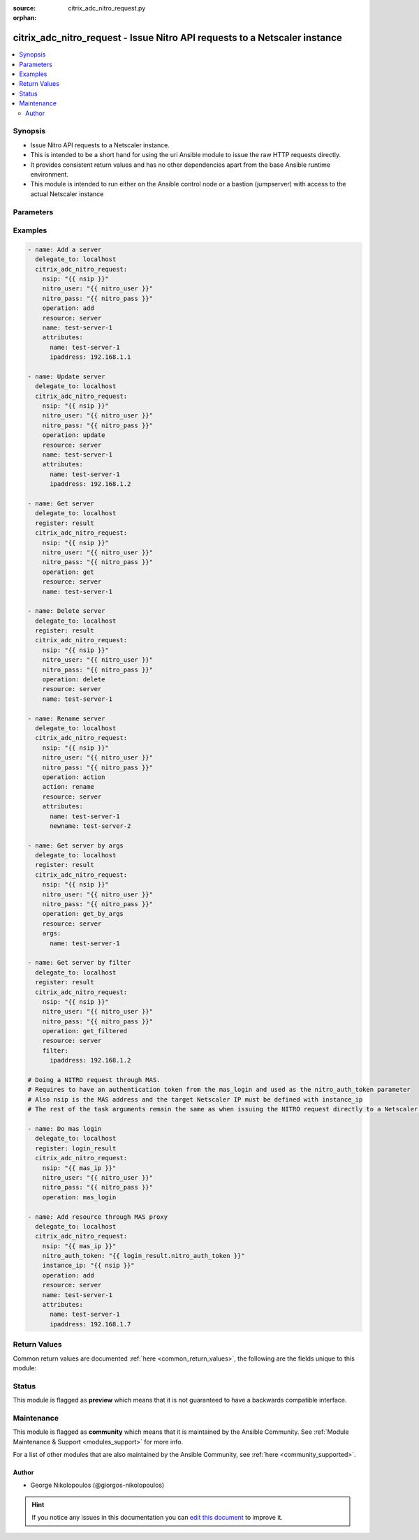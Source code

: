 :source: citrix_adc_nitro_request.py

:orphan:

.. _citrix_adc_nitro_request_module:


citrix_adc_nitro_request - Issue Nitro API requests to a Netscaler instance
+++++++++++++++++++++++++++++++++++++++++++++++++++++++++++++++++++++++++++

.. versionadded:: 2.5.0

.. contents::
   :local:
   :depth: 2


Synopsis
--------
- Issue Nitro API requests to a Netscaler instance.
- This is intended to be a short hand for using the uri Ansible module to issue the raw HTTP requests directly.
- It provides consistent return values and has no other dependencies apart from the base Ansible runtime environment.
- This module is intended to run either on the Ansible control node or a bastion (jumpserver) with access to the actual Netscaler instance




Parameters
----------

.. raw:: html

    <table  border=0 cellpadding=0 class="documentation-table">
        <tr>
            <th colspan="1">Parameter</th>
            <th>Choices/<font color="blue">Defaults</font></th>
                        <th width="100%">Comments</th>
        </tr>
                    <tr>
                                                                <td colspan="1">
                    <b>action</b>
                                                                            </td>
                                <td>
                                                                                                                                                            </td>
                                                                <td>
                                                                        <div>The action to perform when the <em>operation</em> value is set to <code>action</code>.</div>
                                                    <div>Some common values for this parameter are <code>enable</code>, <code>disable</code>, <code>rename</code>.</div>
                                                                                </td>
            </tr>
                                <tr>
                                                                <td colspan="1">
                    <b>args</b>
                                                                            </td>
                                <td>
                                                                                                                                                            </td>
                                                                <td>
                                                                        <div>A dictionary which defines the key arguments by which we will select the Nitro object to operate on.</div>
                                                    <div>It is required for the following <em>operation</em> values: <code>get_by_args</code>, <code>&#x27;delete_by_args&#x27;</code>.</div>
                                                                                </td>
            </tr>
                                <tr>
                                                                <td colspan="1">
                    <b>attributes</b>
                                                                            </td>
                                <td>
                                                                                                                                                            </td>
                                                                <td>
                                                                        <div>The attributes of the Nitro object we are operating on.</div>
                                                    <div>It is required for the following <em>operation</em> values: <code>add</code>, <code>update</code>, <code>action</code>.</div>
                                                                                </td>
            </tr>
                                <tr>
                                                                <td colspan="1">
                    <b>expected_nitro_errorcode</b>
                                        <br/><div style="font-size: small; color: red">required</div>                                    </td>
                                <td>
                                                                                                                                                                    <b>Default:</b><br/><div style="color: blue">[0]</div>
                                    </td>
                                                                <td>
                                                                        <div>A list of numeric values that signify that the operation was successful.</div>
                                                                                </td>
            </tr>
                                <tr>
                                                                <td colspan="1">
                    <b>filter</b>
                                                                            </td>
                                <td>
                                                                                                                                                            </td>
                                                                <td>
                                                                        <div>A dictionary which defines the filter with which to refine the Nitro objects returned by the <code>get_filtered</code> <em>operation</em>.</div>
                                                                                </td>
            </tr>
                                <tr>
                                                                <td colspan="1">
                    <b>instance_id</b>
                                                                            </td>
                                <td>
                                                                                                                                                            </td>
                                                                <td>
                                                                        <div>The id of the target Netscaler instance when issuing a Nitro request through a MAS proxy.</div>
                                                                                </td>
            </tr>
                                <tr>
                                                                <td colspan="1">
                    <b>instance_ip</b>
                                                                            </td>
                                <td>
                                                                                                                                                            </td>
                                                                <td>
                                                                        <div>The IP address of the target Netscaler instance when issuing a Nitro request through a MAS proxy.</div>
                                                                                </td>
            </tr>
                                <tr>
                                                                <td colspan="1">
                    <b>instance_name</b>
                                                                            </td>
                                <td>
                                                                                                                                                            </td>
                                                                <td>
                                                                        <div>The name of the target Netscaler instance when issuing a Nitro request through a MAS proxy.</div>
                                                                                </td>
            </tr>
                                <tr>
                                                                <td colspan="1">
                    <b>name</b>
                                                                            </td>
                                <td>
                                                                                                                                                            </td>
                                                                <td>
                                                                        <div>The name of the resource we are operating on.</div>
                                                    <div>It is required for the following <em>operation</em> values: <code>update</code>, <code>get</code>, <code>delete</code>.</div>
                                                                                </td>
            </tr>
                                <tr>
                                                                <td colspan="1">
                    <b>nitro_auth_token</b>
                                                                            </td>
                                <td>
                                                                                                                                                            </td>
                                                                <td>
                                                                        <div>The authentication token provided by the <code>mas_login</code> operation. It is required when issuing Nitro API calls through a MAS proxy.</div>
                                                                                </td>
            </tr>
                                <tr>
                                                                <td colspan="1">
                    <b>nitro_pass</b>
                                        <br/><div style="font-size: small; color: red">required</div>                                    </td>
                                <td>
                                                                                                                                                            </td>
                                                                <td>
                                                                        <div>The password with which to authenticate to the Netscaler node.</div>
                                                                                </td>
            </tr>
                                <tr>
                                                                <td colspan="1">
                    <b>nitro_protocol</b>
                                                                            </td>
                                <td>
                                                                                                                            <ul><b>Choices:</b>
                                                                                                                                                                <li><div style="color: blue"><b>http</b>&nbsp;&larr;</div></li>
                                                                                                                                                                                                <li>https</li>
                                                                                    </ul>
                                                                            </td>
                                                                <td>
                                                                        <div>Which protocol to use when accessing the Nitro API objects.</div>
                                                                                </td>
            </tr>
                                <tr>
                                                                <td colspan="1">
                    <b>nitro_user</b>
                                        <br/><div style="font-size: small; color: red">required</div>                                    </td>
                                <td>
                                                                                                                                                            </td>
                                                                <td>
                                                                        <div>The username with which to authenticate to the Netscaler node.</div>
                                                                                </td>
            </tr>
                                <tr>
                                                                <td colspan="1">
                    <b>nsip</b>
                                                                            </td>
                                <td>
                                                                                                                                                            </td>
                                                                <td>
                                                                        <div>The IP address of the Netscaler or MAS instance where the Nitro API calls will be made.</div>
                                                    <div>The port can be specified with the colon <code>:</code>. E.g. <code>192.168.1.1:555</code>.</div>
                                                                                </td>
            </tr>
                                <tr>
                                                                <td colspan="1">
                    <b>operation</b>
                                                                            </td>
                                <td>
                                                                                                                            <ul><b>Choices:</b>
                                                                                                                                                                <li>add</li>
                                                                                                                                                                                                <li>update</li>
                                                                                                                                                                                                <li>get</li>
                                                                                                                                                                                                <li>get_by_args</li>
                                                                                                                                                                                                <li>get_filtered</li>
                                                                                                                                                                                                <li>get_all</li>
                                                                                                                                                                                                <li>delete</li>
                                                                                                                                                                                                <li>delete_by_args</li>
                                                                                                                                                                                                <li>count</li>
                                                                                                                                                                                                <li>mas_login</li>
                                                                                                                                                                                                <li>save_config</li>
                                                                                                                                                                                                <li>action</li>
                                                                                    </ul>
                                                                            </td>
                                                                <td>
                                                                        <div>Define the Nitro operation that we want to perform.</div>
                                                                                </td>
            </tr>
                                <tr>
                                                                <td colspan="1">
                    <b>resource</b>
                                                                            </td>
                                <td>
                                                                                                                                                            </td>
                                                                <td>
                                                                        <div>The type of resource we are operating on.</div>
                                                    <div>It is required for all <em>operation</em> values except <code>mas_login</code> and <code>save_config</code>.</div>
                                                                                </td>
            </tr>
                                <tr>
                                                                <td colspan="1">
                    <b>validate_certs</b>
                                                                            </td>
                                <td>
                                                                                                                                                                    <b>Default:</b><br/><div style="color: blue">yes</div>
                                    </td>
                                                                <td>
                                                                        <div>If <code>no</code>, SSL certificates will not be validated. This should only be used on personally controlled sites using self-signed certificates.</div>
                                                                                </td>
            </tr>
                        </table>
    <br/>



Examples
--------

.. code-block:: yaml+jinja

    
    - name: Add a server
      delegate_to: localhost
      citrix_adc_nitro_request:
        nsip: "{{ nsip }}"
        nitro_user: "{{ nitro_user }}"
        nitro_pass: "{{ nitro_pass }}"
        operation: add
        resource: server
        name: test-server-1
        attributes:
          name: test-server-1
          ipaddress: 192.168.1.1

    - name: Update server
      delegate_to: localhost
      citrix_adc_nitro_request:
        nsip: "{{ nsip }}"
        nitro_user: "{{ nitro_user }}"
        nitro_pass: "{{ nitro_pass }}"
        operation: update
        resource: server
        name: test-server-1
        attributes:
          name: test-server-1
          ipaddress: 192.168.1.2

    - name: Get server
      delegate_to: localhost
      register: result
      citrix_adc_nitro_request:
        nsip: "{{ nsip }}"
        nitro_user: "{{ nitro_user }}"
        nitro_pass: "{{ nitro_pass }}"
        operation: get
        resource: server
        name: test-server-1

    - name: Delete server
      delegate_to: localhost
      register: result
      citrix_adc_nitro_request:
        nsip: "{{ nsip }}"
        nitro_user: "{{ nitro_user }}"
        nitro_pass: "{{ nitro_pass }}"
        operation: delete
        resource: server
        name: test-server-1

    - name: Rename server
      delegate_to: localhost
      citrix_adc_nitro_request:
        nsip: "{{ nsip }}"
        nitro_user: "{{ nitro_user }}"
        nitro_pass: "{{ nitro_pass }}"
        operation: action
        action: rename
        resource: server
        attributes:
          name: test-server-1
          newname: test-server-2

    - name: Get server by args
      delegate_to: localhost
      register: result
      citrix_adc_nitro_request:
        nsip: "{{ nsip }}"
        nitro_user: "{{ nitro_user }}"
        nitro_pass: "{{ nitro_pass }}"
        operation: get_by_args
        resource: server
        args:
          name: test-server-1

    - name: Get server by filter
      delegate_to: localhost
      register: result
      citrix_adc_nitro_request:
        nsip: "{{ nsip }}"
        nitro_user: "{{ nitro_user }}"
        nitro_pass: "{{ nitro_pass }}"
        operation: get_filtered
        resource: server
        filter:
          ipaddress: 192.168.1.2

    # Doing a NITRO request through MAS.
    # Requires to have an authentication token from the mas_login and used as the nitro_auth_token parameter
    # Also nsip is the MAS address and the target Netscaler IP must be defined with instance_ip
    # The rest of the task arguments remain the same as when issuing the NITRO request directly to a Netscaler instance.

    - name: Do mas login
      delegate_to: localhost
      register: login_result
      citrix_adc_nitro_request:
        nsip: "{{ mas_ip }}"
        nitro_user: "{{ nitro_user }}"
        nitro_pass: "{{ nitro_pass }}"
        operation: mas_login

    - name: Add resource through MAS proxy
      delegate_to: localhost
      citrix_adc_nitro_request:
        nsip: "{{ mas_ip }}"
        nitro_auth_token: "{{ login_result.nitro_auth_token }}"
        instance_ip: "{{ nsip }}"
        operation: add
        resource: server
        name: test-server-1
        attributes:
          name: test-server-1
          ipaddress: 192.168.1.7




Return Values
-------------
Common return values are documented :ref:`here <common_return_values>`, the following are the fields unique to this module:

.. raw:: html

    <table border=0 cellpadding=0 class="documentation-table">
        <tr>
            <th colspan="1">Key</th>
            <th>Returned</th>
            <th width="100%">Description</th>
        </tr>
                    <tr>
                                <td colspan="1">
                    <b>http_response_body</b>
                    <br/><div style="font-size: small; color: red">string</div>
                                    </td>
                <td>always</td>
                <td>
                                            <div>A string with the actual HTTP response body content if existent. If there is no HTTP response body it is an empty string.</div>
                                        <br/>
                                            <div style="font-size: smaller"><b>Sample:</b></div>
                                                <div style="font-size: smaller; color: blue; word-wrap: break-word; word-break: break-all;">{ errorcode: 0, message: Done, severity: NONE }</div>
                                    </td>
            </tr>
                                <tr>
                                <td colspan="1">
                    <b>http_response_data</b>
                    <br/><div style="font-size: small; color: red">dict</div>
                                    </td>
                <td>always</td>
                <td>
                                            <div>A dictionary that contains all the HTTP response&#x27;s data.</div>
                                        <br/>
                                            <div style="font-size: smaller"><b>Sample:</b></div>
                                                <div style="font-size: smaller; color: blue; word-wrap: break-word; word-break: break-all;">status: 200</div>
                                    </td>
            </tr>
                                <tr>
                                <td colspan="1">
                    <b>nitro_auth_token</b>
                    <br/><div style="font-size: small; color: red">string</div>
                                    </td>
                <td>when applicable</td>
                <td>
                                            <div>The token returned by the <code>mas_login</code> operation when succesful.</div>
                                        <br/>
                                            <div style="font-size: smaller"><b>Sample:</b></div>
                                                <div style="font-size: smaller; color: blue; word-wrap: break-word; word-break: break-all;">##E8D7D74DDBD907EE579E8BB8FF4529655F22227C1C82A34BFC93C9539D66</div>
                                    </td>
            </tr>
                                <tr>
                                <td colspan="1">
                    <b>nitro_errorcode</b>
                    <br/><div style="font-size: small; color: red">int</div>
                                    </td>
                <td>always</td>
                <td>
                                            <div>A numeric value containing the return code of the NITRO operation. When 0 the operation is succesful. Any non zero value indicates an error.</div>
                                        <br/>
                                    </td>
            </tr>
                                <tr>
                                <td colspan="1">
                    <b>nitro_message</b>
                    <br/><div style="font-size: small; color: red">string</div>
                                    </td>
                <td>always</td>
                <td>
                                            <div>A string containing a human readable explanation for the NITRO operation result.</div>
                                        <br/>
                                            <div style="font-size: smaller"><b>Sample:</b></div>
                                                <div style="font-size: smaller; color: blue; word-wrap: break-word; word-break: break-all;">Success</div>
                                    </td>
            </tr>
                                <tr>
                                <td colspan="1">
                    <b>nitro_object</b>
                    <br/><div style="font-size: small; color: red">list</div>
                                    </td>
                <td>when applicable</td>
                <td>
                                            <div>The object returned from the NITRO operation. This is applicable to the various get operations which return an object.</div>
                                        <br/>
                                            <div style="font-size: smaller"><b>Sample:</b></div>
                                                <div style="font-size: smaller; color: blue; word-wrap: break-word; word-break: break-all;">[{&#x27;ipv6address&#x27;: &#x27;NO&#x27;, &#x27;maxbandwidth&#x27;: &#x27;0&#x27;, &#x27;state&#x27;: &#x27;ENABLED&#x27;, &#x27;name&#x27;: &#x27;test-server-1&#x27;, &#x27;port&#x27;: 0, &#x27;ipaddress&#x27;: &#x27;192.168.1.8&#x27;, &#x27;sp&#x27;: &#x27;OFF&#x27;}]</div>
                                    </td>
            </tr>
                                <tr>
                                <td colspan="1">
                    <b>nitro_severity</b>
                    <br/><div style="font-size: small; color: red">string</div>
                                    </td>
                <td>always</td>
                <td>
                                            <div>A string describing the severity of the NITRO operation error or NONE.</div>
                                        <br/>
                                            <div style="font-size: smaller"><b>Sample:</b></div>
                                                <div style="font-size: smaller; color: blue; word-wrap: break-word; word-break: break-all;">NONE</div>
                                    </td>
            </tr>
                        </table>
    <br/><br/>


Status
------



This module is flagged as **preview** which means that it is not guaranteed to have a backwards compatible interface.



Maintenance
-----------

This module is flagged as **community** which means that it is maintained by the Ansible Community. See :ref:`Module Maintenance & Support <modules_support>` for more info.

For a list of other modules that are also maintained by the Ansible Community, see :ref:`here <community_supported>`.





Author
~~~~~~

- George Nikolopoulos (@giorgos-nikolopoulos)


.. hint::
    If you notice any issues in this documentation you can `edit this document <https://github.com/ansible/ansible/edit/devel/lib/ansible/modules/citrix_adc_nitro_request.py?description=%3C!---%20Your%20description%20here%20--%3E%0A%0A%2Blabel:%20docsite_pr>`_ to improve it.
